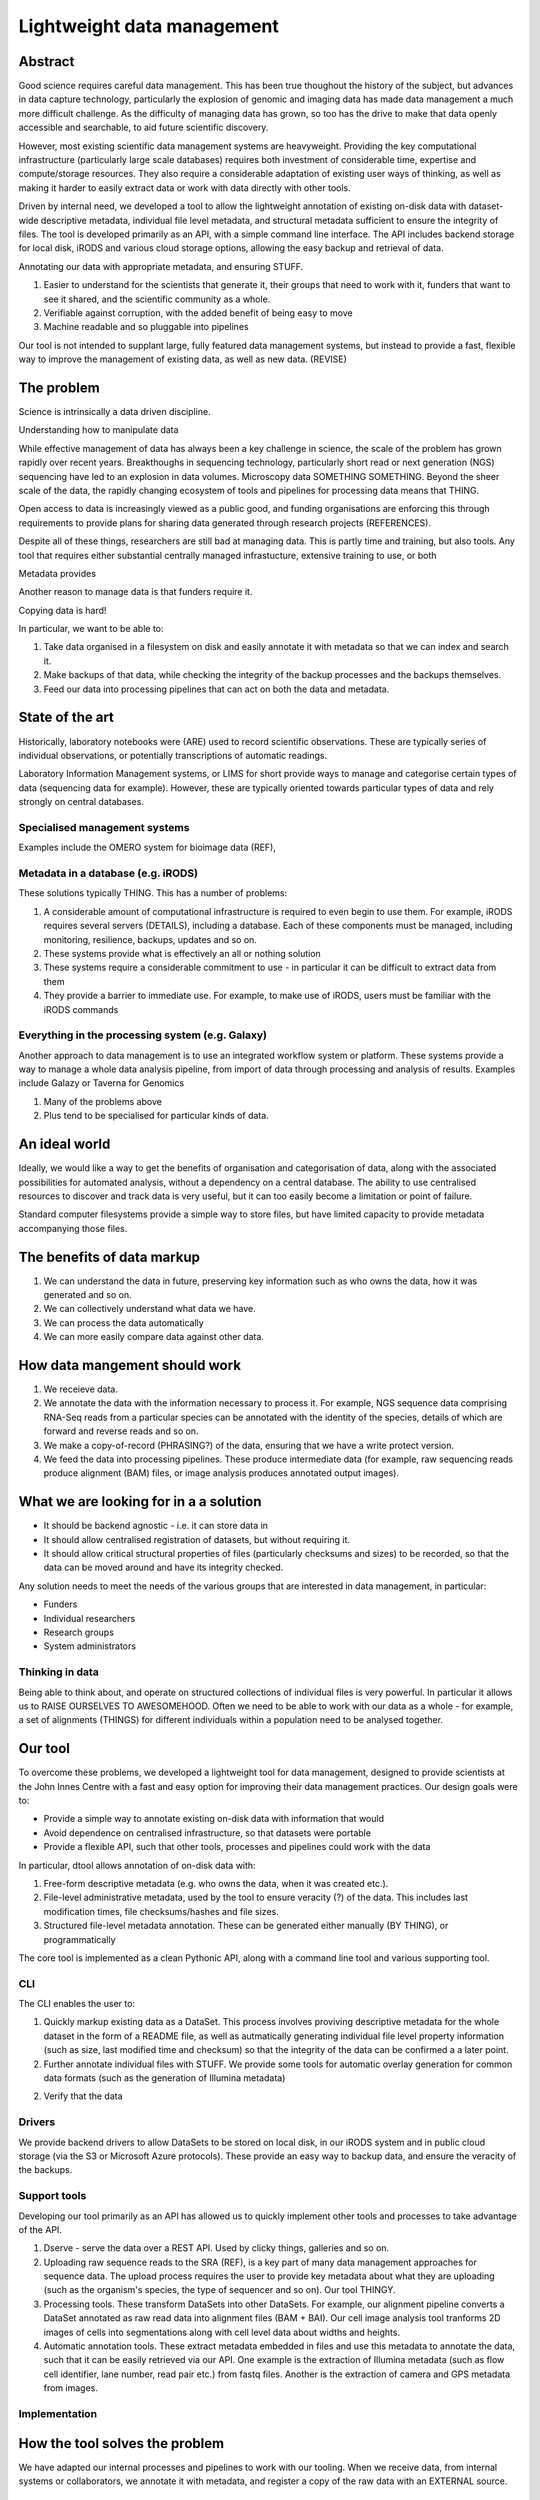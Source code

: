 Lightweight data management
===========================


Abstract
--------

Good science requires careful data management. This has been true thoughout the history of the subject, but advances in data capture technology, particularly the explosion of genomic and imaging data has made data management a much more difficult challenge. As the difficulty of managing data has grown, so too has the drive to make that data openly accessible and searchable, to aid future scientific discovery.

However, most existing scientific data management systems are heavyweight. Providing the key computational infrastructure (particularly large scale databases) requires both investment of considerable time, expertise and compute/storage resources. They also require a considerable adaptation of existing user ways of thinking, as well as making it harder to easily extract data or work with data directly with other tools.

Driven by internal need, we developed a tool to allow the lightweight annotation of existing on-disk data with dataset-wide descriptive metadata, individual file level metadata, and structural metadata sufficient to ensure the integrity of files. The tool is developed primarily as an API, with a simple command line interface. The API includes backend storage for local disk, iRODS and various cloud storage options, allowing the easy backup and retrieval of data.

Annotating our data with appropriate metadata, and ensuring STUFF.

1. Easier to understand for the scientists that generate it, their groups that need to work with it, funders that want to see it shared, and the scientific community as a whole.
2. Verifiable against corruption, with the added benefit of being easy to move
3. Machine readable and so pluggable into pipelines

Our tool is not intended to supplant large, fully featured data management systems, but instead to provide a fast, flexible way to improve the management of existing data, as well as new data. (REVISE)

The problem
-----------

Science is intrinsically a data driven discipline.

Understanding how to manipulate data

While effective management of data has always been a key challenge in science, the scale of the problem has grown rapidly over recent years. Breakthoughs in sequencing technology, particularly short read or next generation (NGS) sequencing have led to an explosion in data volumes. Microscopy data SOMETHING SOMETHING. Beyond the sheer scale of the data, the rapidly changing ecosystem of tools and pipelines for processing data means that THING.


Open access to data is increasingly viewed as a public good, and funding organisations are enforcing this through requirements to provide plans for sharing data generated through research projects (REFERENCES).


Despite all of these things, researchers are still bad at managing data. This is partly time and training, but also tools. Any tool that requires either substantial centrally managed infrastucture, extensive training to use, or both

Metadata provides 

Another reason to manage data is that funders require it.

Copying data is hard!

In particular, we want to be able to:

1. Take data organised in a filesystem on disk and easily annotate it with metadata so that we can index and search it.
2. Make backups of that data, while checking the integrity of the backup processes and the backups themselves.
3. Feed our data into processing pipelines that can act on both the data and metadata.

State of the art
----------------

Historically, laboratory notebooks were (ARE) used to record scientific observations. These are typically series of individual observations, or potentially transcriptions of automatic readings. 

Laboratory Information Management systems, or LIMS for short provide ways to manage and categorise certain types of data (sequencing data for example). However, these are typically oriented towards particular types of data and rely strongly on central databases.

Specialised management systems
~~~~~~~~~~~~~~~~~~~~~~~~~~~~~~

Examples include the OMERO system for bioimage data (REF), 

Metadata in a database (e.g. iRODS)
~~~~~~~~~~~~~~~~~~~~~~~~~~~~~~~~~~~

These solutions typically THING. This has a number of problems:

1. A considerable amount of computational infrastructure is required to even begin to use them. For example, iRODS requires several servers (DETAILS), including a database. Each of these components must be managed, including monitoring, resilience, backups, updates and so on.

2. These systems provide what is effectively an all or nothing solution

3. These systems require a considerable commitment to use - in particular it can be difficult to extract data from them

4. They provide a barrier to immediate use. For example, to make use of iRODS, users must be familiar with the iRODS commands

Everything in the processing system (e.g. Galaxy)
~~~~~~~~~~~~~~~~~~~~~~~~~~~~~~~~~~~~~~~~~~~~~~~~~

Another approach to data management is to use an integrated workflow system or platform. These systems provide a way to manage a whole data analysis pipeline, from import of data through processing and analysis of results. Examples include Galazy or Taverna for Genomics

1. Many of the problems above

2. Plus tend to be specialised for particular kinds of data.


An ideal world
--------------

Ideally, we would like a way to get the benefits of organisation and categorisation of data, along with the associated possibilities for automated analysis, without a dependency on a central database. The ability to use centralised resources to discover and track data is very useful, but it can too easily become a limitation or point of failure.

Standard computer filesystems provide a simple way to store files, but have limited capacity to provide metadata accompanying those files.

The benefits of data markup
---------------------------

1. We can understand the data in future, preserving key information such as who owns the data, how it was generated and so on.

2. We can collectively understand what data we have.

3. We can process the data automatically

4. We can more easily compare data against other data.

How data mangement should work
------------------------------

1. We receieve data.

2. We annotate the data with the information necessary to process it. For example, NGS sequence data comprising RNA-Seq reads from a particular species can be annotated with the identity of the species, details of which are forward and reverse reads and so on.

3. We make a copy-of-record (PHRASING?) of the data, ensuring that we have a write protect version.

4. We feed the data into processing pipelines. These produce intermediate data (for example, raw sequencing reads produce alignment (BAM) files, or image analysis produces annotated output images).


What we are looking for in a a solution
---------------------------------------

* It should be backend agnostic - i.e. it can store data in 
* It should allow centralised registration of datasets, but without requiring it.
* It should allow critical structural properties of files (particularly checksums and sizes) to be recorded, so that the data can be moved around and have its integrity checked.

Any solution needs to meet the needs of the various groups that are interested in data management, in particular:

* Funders
* Individual researchers
* Research groups
* System administrators

Thinking in data
~~~~~~~~~~~~~~~~

Being able to think about, and operate on structured collections of individual files is very powerful. In particular it allows us to RAISE OURSELVES TO AWESOMEHOOD. Often we need to be able to work with our data as a whole - for example, a set of alignments (THINGS) for different individuals within a population need to be analysed together. 

Our tool
--------

To overcome these problems, we developed a lightweight tool for data management, designed to provide scientists at the John Innes Centre with a fast and easy option for improving their data management practices. Our design goals were to:

* Provide a simple way to annotate existing on-disk data with information that would 
* Avoid dependence on centralised infrastructure, so that datasets were portable
* Provide a flexible API, such that other tools, processes and pipelines could work with the data

In particular, dtool allows annotation of on-disk data with:

1. Free-form descriptive metadata (e.g. who owns the data, when it was created etc.). 

2. File-level administrative metadata, used by the tool to ensure veracity (?) of the data. This includes last modification times, file checksums/hashes and file sizes.

3. Structured file-level metadata annotation. These can be generated either manually (BY THING), or programmatically


The core tool is implemented as a clean Pythonic API, along with a command line tool and various supporting tool.

CLI
~~~

The CLI enables the user to:

1. Quickly markup existing data as a DataSet. This process involves proviving descriptive metadata for the whole dataset in the form of a README file, as well as autmatically generating individual file level property information (such as size, last modified time and checksum) so that the integrity of the data can be confirmed a a later point.

2. Further annotate individual files with STUFF. We provide some tools for automatic overlay generation for common data formats (such as the generation of Illumina metadata)

2. Verify that the data

Drivers
~~~~~~~

We provide backend drivers to allow DataSets to be stored on local disk, in our iRODS system and in public cloud storage (via the S3 or Microsoft Azure protocols). These provide an easy way to backup data, and ensure the veracity of the backups.

Support tools
~~~~~~~~~~~~~

Developing our tool primarily as an API has allowed us to quickly implement other tools and processes to take advantage of the API.

1. Dserve - serve the data over a REST API. Used by clicky things, galleries and so on.

2. Uploading raw sequence reads to the SRA (REF), is a key part of many data management approaches for sequence data. The upload process requires the user to provide key metadata about what they are uploading (such as the organism's species, the type of sequencer and so on). Our tool THINGY.

3. Processing tools. These transform DataSets into other DataSets. For example, our alignment pipeline converts a DataSet annotated as raw read data into alignment files (BAM + BAI). Our cell image analysis tool tranforms 2D images of cells into segmentations along with cell level data about widths and heights.

4. Automatic annotation tools. These extract metadata embedded in files and use this metadata to annotate the data, such that it can be easily retrieved via our API. One example is the extraction of Illumina metadata (such as flow cell identifier, lane number, read pair etc.) from fastq files. Another is the extraction of camera and GPS metadata from images. 

Implementation
~~~~~~~~~~~~~~

How the tool solves the problem
-------------------------------

We have adapted our internal processes and pipelines to work with our tooling. When we receive data, from internal systems or collaborators, we annotate it with metadata, and register a copy of the raw data with an EXTERNAL source.

Conclusions
-----------

Data management is critical to science, and as such we need good tools to aid the process. The annotation of raw and processed data with appropriate metadata to enable categorisation, processing and discovery is a critical component of data management. Systems exist to allow this annotation, but implementing them requires considerable computational infrastructural resources, as well as investment in time and training. Beyond this, scientists can be reluctant to adopt these tools if it requires too much change to their existing ways of working.

We have developed a set of related tools, designed around a core API, to allow the lightweight annotation of disk files with descriptive and structural metadata. This turns the data into a 'DataSet' which can then be registered, for automatic discovery and categorisation, pushed to external hosting locations (such as FigShare or DataDryad), and processed by automated tools and pipelines. The tool is simple to use, both through its command line interface, but also through its well documented and SANE API.
